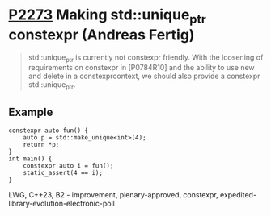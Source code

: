 * [[https://wg21.link/p2273][P2273]] Making std::unique_ptr constexpr (Andreas Fertig)
:PROPERTIES:
:CUSTOM_ID: p2273-making-stdunique_ptr-constexpr-andreas-fertig
:END:
#+begin_quote
std::unique_ptr is currently not constexpr friendly. With the loosening of requirements on
constexpr in [P0784R10] and the ability to use new and delete in a constexpr­context, we should
also provide a constexpr std::unique_ptr.
#+end_quote
** Example
#+begin_src c++
constexpr auto fun() {
    auto p = std::make_unique<int>(4);
    return *p;
}
int main() {
    constexpr auto i = fun();
    static_assert(4 == i);
}
#+end_src

LWG, C++23, B2 - improvement, plenary-approved, constexpr, expedited-library-evolution-electronic-poll
